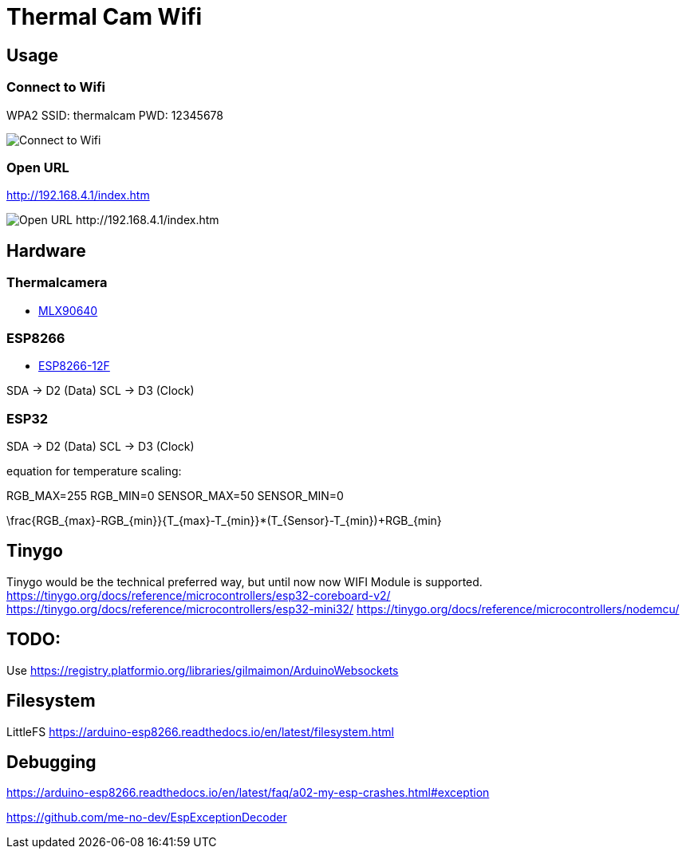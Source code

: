 = Thermal Cam Wifi 


== Usage

=== Connect to Wifi

WPA2
SSID: thermalcam
PWD: 12345678

image::./thermalcam-connect-wifi.png[Connect to Wifi]


=== Open URL

http://192.168.4.1/index.htm

image::./thermalcam-open-website.png[Open URL http://192.168.4.1/index.htm]



== Hardware

=== Thermalcamera

* https://www.melexis.com/en/product/MLX90640/Far-Infrared-Thermal-Sensor-Array[MLX90640]




=== ESP8266

* https://www.az-delivery.de/products/d1-mini[ESP8266-12F]

SDA -> D2 (Data)
SCL -> D3 (Clock)

=== ESP32

SDA -> D2 (Data)
SCL -> D3 (Clock)


equation for temperature scaling:

RGB_MAX=255
RGB_MIN=0
SENSOR_MAX=50
SENSOR_MIN=0

$$\frac{RGB_{max}-RGB_{min}}{T_{max}-T_{min}}*(T_{Sensor}-T_{min})+RGB_{min}$$


== Tinygo

Tinygo would be the technical preferred way, but until now now WIFI Module is supported.
https://tinygo.org/docs/reference/microcontrollers/esp32-coreboard-v2/
https://tinygo.org/docs/reference/microcontrollers/esp32-mini32/
https://tinygo.org/docs/reference/microcontrollers/nodemcu/

== TODO:

Use https://registry.platformio.org/libraries/gilmaimon/ArduinoWebsockets


== Filesystem

LittleFS
https://arduino-esp8266.readthedocs.io/en/latest/filesystem.html


== Debugging 

https://arduino-esp8266.readthedocs.io/en/latest/faq/a02-my-esp-crashes.html#exception

https://github.com/me-no-dev/EspExceptionDecoder
